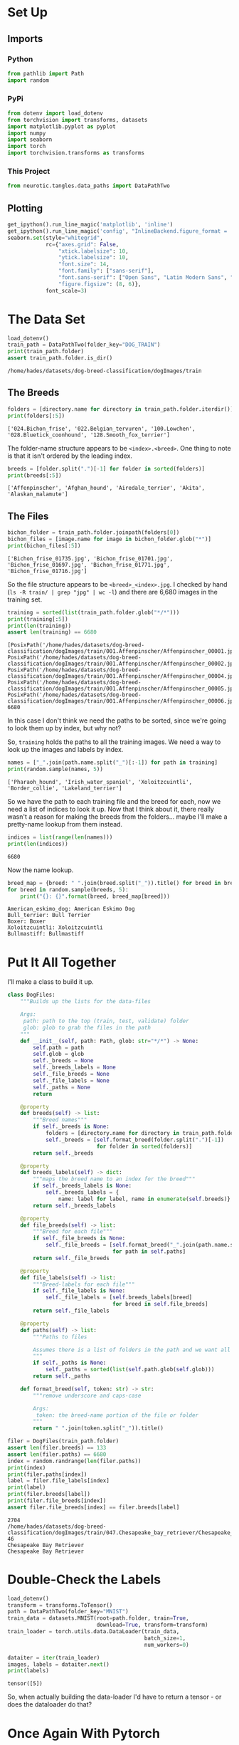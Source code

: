 #+BEGIN_COMMENT
.. title: Custom Data Loader
.. slug: custom-data-loader
.. date: 2018-12-25 18:51:06 UTC-08:00
.. tags: data,exploration,project
.. category: Project
.. link: 
.. description: Exploring how to create a custom data-loader.
.. type: text

#+END_COMMENT
#+OPTIONS: ^:{}
#+TOC: headlines 1
#+BEGIN_SRC python :session data :results none :exports none
%load_ext autoreload
%autoreload 2
#+END_SRC
* Set Up
** Imports
*** Python
#+BEGIN_SRC python :session data :results none
from pathlib import Path
import random
#+END_SRC
*** PyPi
#+BEGIN_SRC python :session data :results none
from dotenv import load_dotenv
from torchvision import transforms, datasets
import matplotlib.pyplot as pyplot
import numpy
import seaborn
import torch
import torchvision.transforms as transforms
#+END_SRC
*** This Project
#+BEGIN_SRC python :session data :results none
from neurotic.tangles.data_paths import DataPathTwo
#+END_SRC
** Plotting
#+BEGIN_SRC python :session data :results none
get_ipython().run_line_magic('matplotlib', 'inline')
get_ipython().run_line_magic('config', "InlineBackend.figure_format = 'retina'")
seaborn.set(style="whitegrid",
            rc={"axes.grid": False,
                "xtick.labelsize": 10,
                "ytick.labelsize": 10,
                "font.size": 14,
                "font.family": ["sans-serif"],
                "font.sans-serif": ["Open Sans", "Latin Modern Sans", "Lato"],
                "figure.figsize": (8, 6)},
            font_scale=3)
#+END_SRC
* The Data Set
#+BEGIN_SRC python :session data :results output :exports both
load_dotenv()
train_path = DataPathTwo(folder_key="DOG_TRAIN")
print(train_path.folder)
assert train_path.folder.is_dir()
#+END_SRC

#+RESULTS:
: /home/hades/datasets/dog-breed-classification/dogImages/train
** The Breeds
#+BEGIN_SRC python :session data :results output :exports both
folders = [directory.name for directory in train_path.folder.iterdir()]
print(folders[:5])
#+END_SRC

#+RESULTS:
: ['024.Bichon_frise', '022.Belgian_tervuren', '100.Lowchen', '028.Bluetick_coonhound', '128.Smooth_fox_terrier']

The folder-name structure appears to be =<index>.<breed>=. One thing to note is that it isn't ordered by the leading index.

#+BEGIN_SRC python :session data :results output :exports both
breeds = [folder.split(".")[-1] for folder in sorted(folders)]
print(breeds[:5])
#+END_SRC

#+RESULTS:
: ['Affenpinscher', 'Afghan_hound', 'Airedale_terrier', 'Akita', 'Alaskan_malamute']

** The Files
#+BEGIN_SRC python :session data :results output :exports both
bichon_folder = train_path.folder.joinpath(folders[0])
bichon_files = [image.name for image in bichon_folder.glob("*")]
print(bichon_files[:5])
#+END_SRC

#+RESULTS:
: ['Bichon_frise_01735.jpg', 'Bichon_frise_01701.jpg', 'Bichon_frise_01697.jpg', 'Bichon_frise_01771.jpg', 'Bichon_frise_01716.jpg']

So the file structure appears to be =<breed>_<index>.jpg=. I checked by hand (=ls -R train/ | grep "jpg" | wc -l=) and there are 6,680 images in the training set.

#+BEGIN_SRC python :session data :results output :exports both
training = sorted(list(train_path.folder.glob("*/*")))
print(training[:5])
print(len(training))
assert len(training) == 6680
#+END_SRC

#+RESULTS:
: [PosixPath('/home/hades/datasets/dog-breed-classification/dogImages/train/001.Affenpinscher/Affenpinscher_00001.jpg'), PosixPath('/home/hades/datasets/dog-breed-classification/dogImages/train/001.Affenpinscher/Affenpinscher_00002.jpg'), PosixPath('/home/hades/datasets/dog-breed-classification/dogImages/train/001.Affenpinscher/Affenpinscher_00004.jpg'), PosixPath('/home/hades/datasets/dog-breed-classification/dogImages/train/001.Affenpinscher/Affenpinscher_00005.jpg'), PosixPath('/home/hades/datasets/dog-breed-classification/dogImages/train/001.Affenpinscher/Affenpinscher_00006.jpg')]
: 6680

In this case I don't think we need the paths to be sorted, since we're going to look them up by index, but why not?

So, =training= holds the paths to all the training images. We need a way to look up the images and labels by index.

#+BEGIN_SRC python :session data :results output :exports both
names = ["_".join(path.name.split("_")[:-1]) for path in training]
print(random.sample(names, 5))
#+END_SRC

#+RESULTS:
: ['Pharaoh_hound', 'Irish_water_spaniel', 'Xoloitzcuintli', 'Border_collie', 'Lakeland_terrier']

So we have the path to each training file and the breed for each, now we need a list of indices to look it up. Now that I think about it, there really wasn't a reason for making the breeds from the folders... maybe I'll make a pretty-name lookup from them instead.

#+BEGIN_SRC python :session data :results output :exports both
indices = list(range(len(names)))
print(len(indices))
#+END_SRC

#+RESULTS:
: 6680

Now the name lookup.

#+BEGIN_SRC python :session data :results output :exports both
breed_map = {breed: " ".join(breed.split("_")).title() for breed in breeds}
for breed in random.sample(breeds, 5):
    print("{}: {}".format(breed, breed_map[breed]))
#+END_SRC

#+RESULTS:
: American_eskimo_dog: American Eskimo Dog
: Bull_terrier: Bull Terrier
: Boxer: Boxer
: Xoloitzcuintli: Xoloitzcuintli
: Bullmastiff: Bullmastiff

* Put It All Together
  I'll make a class to build it up.
#+BEGIN_SRC python :session data :results none
class DogFiles:
    """Builds up the lists for the data-files

    Args:
     path: path to the top (train, test, validate) folder
     glob: glob to grab the files in the path
    """
    def __init__(self, path: Path, glob: str="*/*") -> None:
        self.path = path
        self.glob = glob
        self._breeds = None
        self._breeds_labels = None
        self._file_breeds = None
        self._file_labels = None
        self._paths = None
        return

    @property
    def breeds(self) -> list:
        """Breed names"""
        if self._breeds is None:
            folders = [directory.name for directory in train_path.folder.iterdir()]
            self._breeds = [self.format_breed(folder.split(".")[-1])
                            for folder in sorted(folders)]
        return self._breeds

    @property
    def breeds_labels(self) -> dict:
        """maps the breed name to an index for the breed"""
        if self._breeds_labels is None:
            self._breeds_labels = {
                name: label for label, name in enumerate(self.breeds)}
        return self._breeds_labels

    @property
    def file_breeds(self) -> list:
        """Breed for each file"""
        if self._file_breeds is None:
            self._file_breeds = [self.format_breed("_".join(path.name.split("_")[:-1]))
                                 for path in self.paths]
        return self._file_breeds

    @property
    def file_labels(self) -> list:
        """Breed-labels for each file"""
        if self._file_labels is None:
            self._file_labels = [self.breeds_labels[breed]
                                 for breed in self.file_breeds]
        return self._file_labels
        
    @property
    def paths(self) -> list:
        """Paths to files

        Assumes there is a list of folders in the path and we want all their files
        """
        if self._paths is None:
            self._paths = sorted(list(self.path.glob(self.glob)))
        return self._paths

    def format_breed(self, token: str) -> str:
        """remove underscore and caps-case

        Args:
         token: the breed-name portion of the file or folder
        """
        return " ".join(token.split("_")).title()
#+END_SRC

#+BEGIN_SRC python :session data :results output :exports both
filer = DogFiles(train_path.folder)
assert len(filer.breeds) == 133
assert len(filer.paths) == 6680
index = random.randrange(len(filer.paths))
print(index)
print(filer.paths[index])
label = filer.file_labels[index]
print(label)
print(filer.breeds[label])
print(filer.file_breeds[index])
assert filer.file_breeds[index] == filer.breeds[label]
#+END_SRC

#+RESULTS:
: 2704
: /home/hades/datasets/dog-breed-classification/dogImages/train/047.Chesapeake_bay_retriever/Chesapeake_bay_retriever_03378.jpg
: 46
: Chesapeake Bay Retriever
: Chesapeake Bay Retriever

* Double-Check the Labels
#+BEGIN_SRC python :session data :results none
load_dotenv()
transform = transforms.ToTensor()
path = DataPathTwo(folder_key="MNIST")
train_data = datasets.MNIST(root=path.folder, train=True,
                            download=True, transform=transform)
train_loader = torch.utils.data.DataLoader(train_data,
                                           batch_size=1,
                                           num_workers=0)
#+END_SRC

#+BEGIN_SRC python :session data :results output :exports both
dataiter = iter(train_loader)
images, labels = dataiter.next()
print(labels)
#+END_SRC

#+RESULTS:
: tensor([5])

So, when actually building the data-loader I'd have to return a tensor - or does the dataloader do that?

* Once Again With Pytorch 
  According to [[https://pytorch.org/tutorials/beginner/data_loading_tutorial.html][the data loading tutorial]] I don't actually have to do this - I thought I did because they bury how to actually do it for images at the bottom of the page, but it says that as long as the folders group the images by classification it will automatically create the labels for them and load the images...

#+BEGIN_SRC python :session data :results none
transformer = transforms.ToTensor()

training = datasets.ImageFolder(root=train_path.folder, transform=transformer)

batches = torch.utils.data.DataLoader(training, batch_size=1, shuffle=True, num_workers=0)
#+END_SRC

#+BEGIN_SRC python :session data :results none
images, labels = iter(batches).next()
images = images.numpy()
image = images[0]
#+END_SRC

#+BEGIN_SRC python :session data :results raw drawer :ipyfile ../../../files/posts/nano/dog-breed-classifier/custom-data-loader/first_image.png
figure, axe = pyplot.subplots()
figure.suptitle("First Image ({})".format(filer.breeds[labels.item()]), weight="bold")
axe_image = axe.imshow(numpy.transpose(image, (1, 2, 0)))
#+END_SRC

#+RESULTS:
:RESULTS:
# Out[112]:
[[file:../../../files/posts/nano/dog-breed-classifier/custom-data-loader/first_image.png]]
:END:

[[file:first_image.png]]

So it looks like that's all that I really needed...
